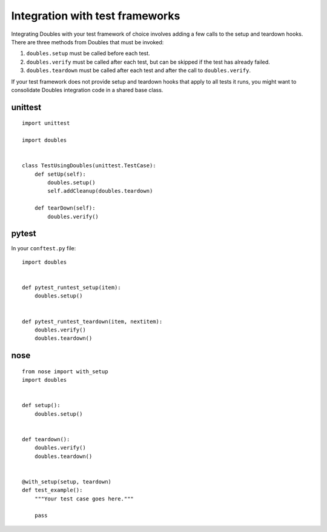 Integration with test frameworks
=============================

Integrating Doubles with your test framework of choice involves adding a few calls to the setup and teardown hooks. There are three methods from Doubles that must be invoked:

1. ``doubles.setup`` must be called before each test.
2. ``doubles.verify`` must be called after each test, but can be skipped if the test has already failed.
3. ``doubles.teardown`` must be called after each test and after the call to ``doubles.verify``.

If your test framework does not provide setup and teardown hooks that apply to all tests it runs, you might want to consolidate Doubles integration code in a shared base class.


unittest
--------

::

    import unittest

    import doubles


    class TestUsingDoubles(unittest.TestCase):
        def setUp(self):
            doubles.setup()
            self.addCleanup(doubles.teardown)

        def tearDown(self):
            doubles.verify()

pytest
------

In your ``conftest.py`` file:

::

    import doubles


    def pytest_runtest_setup(item):
        doubles.setup()


    def pytest_runtest_teardown(item, nextitem):
        doubles.verify()
        doubles.teardown()


nose
----

::

    from nose import with_setup
    import doubles


    def setup():
        doubles.setup()


    def teardown():
        doubles.verify()
        doubles.teardown()


    @with_setup(setup, teardown)
    def test_example():
        """Your test case goes here."""

        pass
